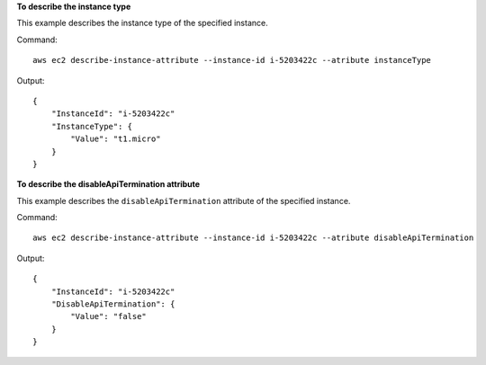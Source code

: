 **To describe the instance type**

This example describes the instance type of the specified instance.

Command::

  aws ec2 describe-instance-attribute --instance-id i-5203422c --atribute instanceType

Output::

  {
      "InstanceId": "i-5203422c"
      "InstanceType": {
          "Value": "t1.micro"
      }
  }

**To describe the disableApiTermination attribute**

This example describes the ``disableApiTermination`` attribute of the specified instance.

Command::

  aws ec2 describe-instance-attribute --instance-id i-5203422c --atribute disableApiTermination

Output::

  {
      "InstanceId": "i-5203422c"
      "DisableApiTermination": {
          "Value": "false"
      }
  }


